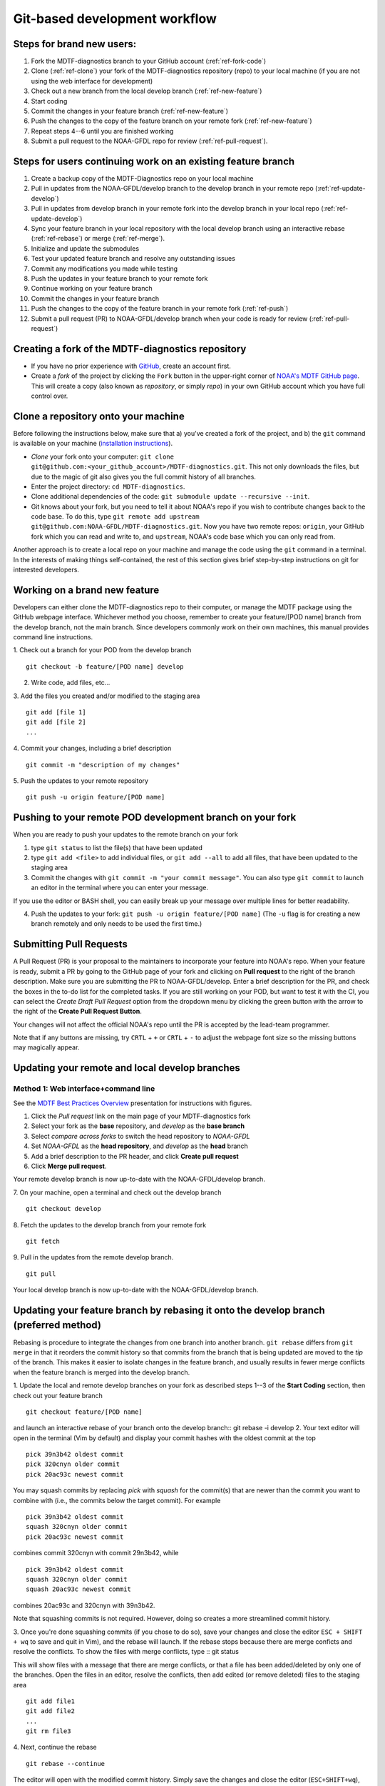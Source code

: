 .. _ref-dev-git-intro:

Git-based development workflow
==============================

Steps for brand new users:
------------------------------
1. Fork the MDTF-diagnostics branch to your GitHub account (:ref:`ref-fork-code`)
2. Clone (:ref:`ref-clone`) your fork of the MDTF-diagnostics repository (repo) to your local machine (if you are not using the web interface for development)
3. Check out a new branch from the local develop branch (:ref:`ref-new-feature`)
4. Start coding
5. Commit the changes in your feature branch (:ref:`ref-new-feature`)
6. Push the changes to the copy of the feature branch on your remote fork (:ref:`ref-new-feature`)
7. Repeat steps 4--6 until you are finished working
8. Submit a pull request to the NOAA-GFDL repo for review (:ref:`ref-pull-request`).

Steps for users continuing work on an existing feature branch
-------------------------------------------------------------
1. Create a backup copy of the MDTF-Diagnostics repo on your local machine
2. Pull in updates from the NOAA-GFDL/develop branch to the develop branch in your remote repo (:ref:`ref-update-develop`) 
3. Pull in updates from develop branch in your remote fork into the develop branch in your local repo (:ref:`ref-update-develop`)
4. Sync your feature branch in your local repository with the local develop branch using an interactive rebase (:ref:`ref-rebase`) or merge (:ref:`ref-merge`).
5. Initialize and update the submodules
6. Test your updated feature branch and resolve any outstanding issues
7. Commit any modifications you made while testing
8. Push the updates in your feature branch to your remote fork
9. Continue working on your feature branch
10. Commit the changes in your feature branch
11. Push the changes to the copy of the feature branch in your remote fork (:ref:`ref-push`)
12. Submit a pull request (PR) to NOAA-GFDL/develop branch when your code is ready for review (:ref:`ref-pull-request`)

.. _ref-fork-code:

Creating a fork of the MDTF-diagnostics repository
--------------------------------------------------
- If you have no prior experience with `GitHub <https://github.com/>`__, create an account first.

- Create a *fork* of the project by clicking the ``Fork`` button in the upper-right corner of `NOAA's MDTF GitHub page <https://github.com/NOAA-GFDL/MDTF-diagnostics>`__. This will create a copy (also known as *repository*, or simply *repo*) in your own GitHub account which you have full control over.

.. _ref-clone:

Clone a repository onto your machine
------------------------------------------
Before following the instructions below, make sure that a) you've created a fork of the project, and b) the ``git`` command is available on your machine (`installation instructions <https://git-scm.com/download/>`__).

- *Clone* your fork onto your computer: ``git clone git@github.com:<your_github_account>/MDTF-diagnostics.git``. This not only downloads the files, but due to the magic of git  also gives you the full commit history of all branches.
- Enter the project directory: ``cd MDTF-diagnostics``.
- Clone additional dependencies of the code: ``git submodule update --recursive --init``.
- Git knows about your fork, but you need to tell it about NOAA's repo if you wish to contribute changes back to the code base. To do this, type ``git remote add upstream git@github.com:NOAA-GFDL/MDTF-diagnostics.git``. Now you have two remote repos: ``origin``, your GitHub fork which you can read and write to, and ``upstream``, NOAA's code base which you can only read from.
Another approach is to create a local repo on your machine and manage the code using the ``git`` command in a terminal. In the interests of making things self-contained, the rest of this section gives brief step-by-step instructions on git for interested developers.

.. _ref-new-feature:

Working on a brand new feature
------------------------------
Developers can either clone the MDTF-diagnostics repo to their computer, or manage the MDTF package using the GitHub webpage interface.
Whichever method you choose, remember to create your feature/[POD name] branch from the develop branch, not the main branch.
Since developers commonly work on their own machines, this manual provides command line instructions.

1. Check out a branch for your POD from the develop branch
::
  git checkout -b feature/[POD name] develop

2. Write code, add files, etc...

3. Add the files you created and/or modified to the staging area
::
  git add [file 1]
  git add [file 2]
  ...

4. Commit your changes, including a brief description
::
  git commit -m "description of my changes"

5. Push the updates to your remote repository
::
  git push -u origin feature/[POD name]

.. _ref-push:

Pushing to your remote POD development branch on your fork
----------------------------------------------------------
When you are ready to push your updates to the remote branch on your fork

1. type ``git status`` to list the file(s) that have been updated

2. type ``git add <file>`` to add individual files, or ``git add --all`` to add all files, that have been updated to the staging area

3. Commit the changes with ``git commit -m "your commit message"``. You can also type ``git commit`` to launch an editor in the terminal where you can enter your message.

If you use the editor or BASH shell, you can easily break up your message over multiple lines for better readability.

4. Push the updates to your fork: ``git push -u origin feature/[POD name]`` (The ``-u`` flag is for creating a new branch remotely and only needs to be used the first time.)

.. _ref-pull-request:

Submitting Pull Requests
------------------------
A Pull Request (PR) is your proposal to the maintainers to incorporate your feature into NOAA's repo. When your feature is ready, submit a PR by going to the GitHub page of your fork and clicking on **Pull request** to the right of the branch description. Make sure you are submitting the PR to NOAA-GFDL/develop. Enter a brief description for the PR, and check the boxes in the to-do list for the completed tasks. If you are still working on your POD, but want to test it with the CI, you can select the *Create Draft Pull Request* option from the dropdown menu by clicking the green button with the arrow to the right of the **Create Pull Request Button**.

Your changes will not affect the official NOAA's repo until the PR is accepted by the lead-team programmer.

Note that if any buttons are missing, try ``CRTL`` + ``+`` or ``CRTL`` + ``-`` to adjust the webpage font size so the missing buttons may magically appear.

.. _ref-update-develop:

Updating your remote and local develop branches
-----------------------------------------------

Method 1: Web interface+command line
^^^^^^^^^^^^^^^^^^^^^^^^^^^^^^^^^^^^
See the `MDTF Best Practices Overview <https://docs.google.com/presentation/d/18jbi50vC9X89vFbL0W1Ska1dKuW_yWY51SomWx_ahYE/edit?usp=sharing>`__  presentation for instructions with figures.

1. Click the *Pull request* link on the main page of your MDTF-diagnostics fork
2. Select your fork as the **base** repository, and *develop* as the **base branch**
3. Select *compare across forks* to switch the head repository to *NOAA-GFDL*
4. Set *NOAA-GFDL* as the **head repository**, and *develop* as the **head** branch
5. Add a brief description to the PR header, and click **Create pull request**
6. Click **Merge pull request**.

Your remote develop branch is now up-to-date with the NOAA-GFDL/develop branch.

7. On your machine, open a terminal and check out the develop branch
::
  git checkout develop
8. Fetch the updates to the develop branch from your remote fork
::
  git fetch
9. Pull in the updates from the remote develop branch.
:: 
  git pull
Your local develop branch is now up-to-date with the NOAA-GFDL/develop branch.

.. (TODO: `pip install -v .`, other installation instructions...)

.. _ref-rebase:

Updating your feature branch by rebasing it onto the develop branch (preferred method)
--------------------------------------------------------------------------------------
Rebasing is procedure to integrate the changes from one branch into another branch. ``git rebase`` differs from ``git merge`` in that it reorders the commit history so that commits from the branch that is being updated are moved to the `tip` of the branch. This makes it easier to isolate changes in the feature branch, and usually results in fewer merge conflicts when the feature branch is merged into the develop branch.

1. Update the local and remote develop branches on your fork as described steps 1--3
of the **Start Coding** section, then check out your feature branch
::
  git checkout feature/[POD name]

and launch an interactive rebase of your branch onto the develop branch:: git rebase -i develop
2. Your text editor will open in the terminal (Vim by default)
and display your commit hashes with the oldest commit at the top
::
  pick 39n3b42 oldest commit
  pick 320cnyn older commit
  pick 20ac93c newest commit

You may squash commits by replacing *pick* with *squash* for the commit(s) that are newer than the commit you want to combine with (i.e., the commits below the target commit).
For example
::
  pick 39n3b42 oldest commit
  squash 320cnyn older commit
  pick 20ac93c newest commit
combines commit 320cnyn with commit 29n3b42, while
::
  pick 39n3b42 oldest commit
  squash 320cnyn older commit
  squash 20ac93c newest commit
combines 20ac93c and 320cnyn with 39n3b42.

Note that squashing commits is not required. However, doing so creates a more streamlined commit history.

3. Once you're done squashing commits (if you chose to do so), save your changes and close the editor ``ESC + SHIFT + wq`` to save and quit in Vim), and the rebase will launch. If the rebase stops because there are merge conficts and resolve the conflicts. To show the files with merge conflicts, type
::
git status

This will show files with a message that there are merge conflicts, or that a file has been added/deleted by only one of the branches. Open the files in an editor, resolve the conflicts, then add edited (or remove deleted) files to the staging area
::
  git add file1
  git add file2
  ...
  git rm file3
4. Next, continue the rebase
::
  git rebase --continue

The editor will open with the modified commit history. Simply save the changes and close the editor (``ESC+SHIFT+wq``), and the rebase will continue. If the rebase stops with errors, repeat the merge conflict resolution process, add/remove the files to staging area, type ``git rebase --continue``, and proceed.

If you have not updated your branch in a long time, you'll likely find that you have to keep fixing the same conflicts over and over again (every time your commits collide with the commits on the main branch). This is why we strongly advise POD developers to pull updates into their forksand rebase their branches onto the develop branch frequently.

Note that if you want to stop the rebase at any time and revert to the original state of your branch, type
::
  git rebase --abort

5. Once the rebase has completed, push your changes to the remote copy of your branch
::
  git push -u origin feature/[POD name] --force
The ``--force`` option is necessary because rebasing modified the commit history.

6. Now that your branch is up-to-date, write your code!

.. _ref-merge:

Updating your feature branch by merging in changes from the develop branch
---------------------------------------------------------------------------
1. Update the local and remote develop branches on your fork as described steps 1--3  of the **Start Coding** section, check out your feature branch, and merge the develop branch into your feature branch
::
  git checkout feature/[POD name]
  git merge develop

2. Resolve any conflicts that occur from the merge

3. Add the updated files to the staging area
::
  git add file1
  git add file2
  ...

4. Push the branch updates to your remote fork
::
  git push -u origin feature/[POD name]

Reverting commits
^^^^^^^^^^^^^^^^^
If you want to revert to the commit(s) before you pulled in updates:

1. Find the commit hash(es) with the updates, in your git log
::
  git log

or consult the commit log in the web interface

2. Revert each commit in order from newest to oldest
::
  git revert <newer commit hash>
  git revert <older commit hash>

3. Push the updates to the remote branch
::
  git push origin feature/[POD name]

Set up SSH with GitHub
----------------------

- You have to generate an `SSH key <https://help.github.com/en/articles/generating-a-new-ssh-key-and-adding-it-to-the-ssh-agent>`__ and `add it <https://help.github.com/en/articles/adding-a-new-ssh-key-to-your-github-account>`__ to your GitHub account. This will save you from having to re-enter your GitHub username and password every time you interact with their servers.
- When generating the SSH key, you'll be asked to pick a *passphrase* (i.e., password).
- The following instructions assume you've generated an SSH key. If you're using manual authentication instead, replace the "``git@github.com:``" addresses in what follows with "``https://github.com/``".


Some online git resources
-------------------------

If you are new to git and unfamiliar with many of the terminologies, `Dangit, Git?! <https://dangitgit.com/>`__ provides solutions *in plain English* to many common mistakes people have made.

There are many comprehensive online git tutorials, such as:

- The official `git tutorial <https://git-scm.com/docs/gittutorial>`__.
- A more verbose `introduction <https://www.atlassian.com/git/tutorials/what-is-version-control>`__ to the ideas behind git and version control.
- A still more detailed `walkthrough <http://swcarpentry.github.io/git-novice/>`__, assuming no prior knowledge.

Git Tips and Tricks
-------------------
* If you are unfamiliar with git and want to practice with the commands listed here, we recommend you to create an additional feature branch just for this. Remember: your changes will not affect NOAA's repo until you've submitted a pull request through the GitHub webpage and accepted by the lead-team programmer.

* GUI applications can be helpful when trying to resolve merge conflicts.Git packages for IDEs such as VSCode and Eclipse often include tools for merge conflict resolution. You can also install free versions of merge-conflict tools like `P4merge <https://www.perforce.com/products/helix-core-apps/merge-diff-tool-p4merge>`__ and `Sublime merge <https://www.sublimemerge.com/>`__.

* If you encounter problems during practice, you can first try looking for *plain English* instructions to fix the situation at `Dangit, Git?! <https://dangitgit.com/>`__.

* A useful command is ``git status`` to remind you what branch you're on and changes you've made (but have not committed yet).

* ``git branch -a`` lists all branches with ``*`` indicating the branch you're on.

* Push your changes to your remote fork often (at least daily) even if your changes aren't "clean", or you are in the middle of a task. Your commit history does not need to look like a polished document, and nobody is judging your coding prowess by your development branch. Frequently pushing to your remote branch ensures that you have an easily accessible recent snapshot of your code in the event that your system goes down, or you go crazy with ``rm -f *``.

* A commit creates a snapshot of the code into the history in your local repo.
   - The snapshot will exist until you intentionally delete it (after confirming a warning message). You can always revert to a previous snapshot.
   - Don't commit code that you know is buggy or non-functional!
   - You'll be asked to enter a commit message. Good commit messages are key to making the project's history useful.
   - Write in *present tense* describing what the commit, when applied, does to the code -- not what you did to the code.
   - Messages should start with a brief, one-line summary, less than 80 characters. If this is too short, you may want to consider entering your changes as multiple commits.

* Good commit messages are key to making the project's history useful. To make this easier, instead of using the ``-m`` flag, To provide further information, add a blank line after the summary and wrap text to 72 columns if your editor supports it (this makes things display nicer on some tools). Here's an `example <https://github.com/NOAA-GFDL/MDTF-diagnostics/commit/225b29f30872b60621a5f1c55a9f75bbcf192e0b>`__.

* To configure git to launch your text editor of choice: ``git config --global core.editor "<command string to launch your editor>"``.

* To set your email: ``git config --global user.email "myemail@somedomain.com"`` You can use the masked email github provides if you don't want your work email included in the commit log message. The masked email address is located in the `Primary email address` section under Settings>emails.

* When the feature branch is no longer needed, delete the branch locally with ``git branch -d feature/<my_feature_name>``.
 If you pushed the feature branch to your fork, you can delete it remotely with ``git push --delete origin feature/<my_feature_name>``.
   * Remember that branches in git are just pointers to a particular commit, so by deleting a branch you *don't* lose any history.

* If you want to let others work on your feature, push its branch to your GitHub fork with ``git push -u origin feature/<my_feature_name>``.

* For additional ways to undo changes in your branch, see `How to undo (almost) anything with Git <https://github.blog/2015-06-08-how-to-undo-almost-anything-with-git/>`__.


.. (TODO: tests ...)
.. (... policy on CI, tests passing ...)
